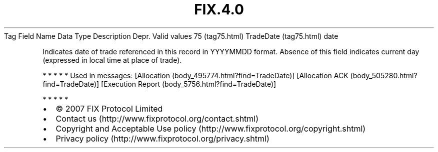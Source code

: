 .TH FIX.4.0 "" "" "Tag #75"
Tag
Field Name
Data Type
Description
Depr.
Valid values
75 (tag75.html)
TradeDate (tag75.html)
date
.PP
Indicates date of trade referenced in this record in YYYYMMDD
format. Absence of this field indicates current day (expressed in
local time at place of trade).
.PP
   *   *   *   *   *
Used in messages:
[Allocation (body_495774.html?find=TradeDate)]
[Allocation ACK (body_505280.html?find=TradeDate)]
[Execution Report (body_5756.html?find=TradeDate)]
.PP
   *   *   *   *   *
.PP
.PP
.IP \[bu] 2
© 2007 FIX Protocol Limited
.IP \[bu] 2
Contact us (http://www.fixprotocol.org/contact.shtml)
.IP \[bu] 2
Copyright and Acceptable Use policy (http://www.fixprotocol.org/copyright.shtml)
.IP \[bu] 2
Privacy policy (http://www.fixprotocol.org/privacy.shtml)

